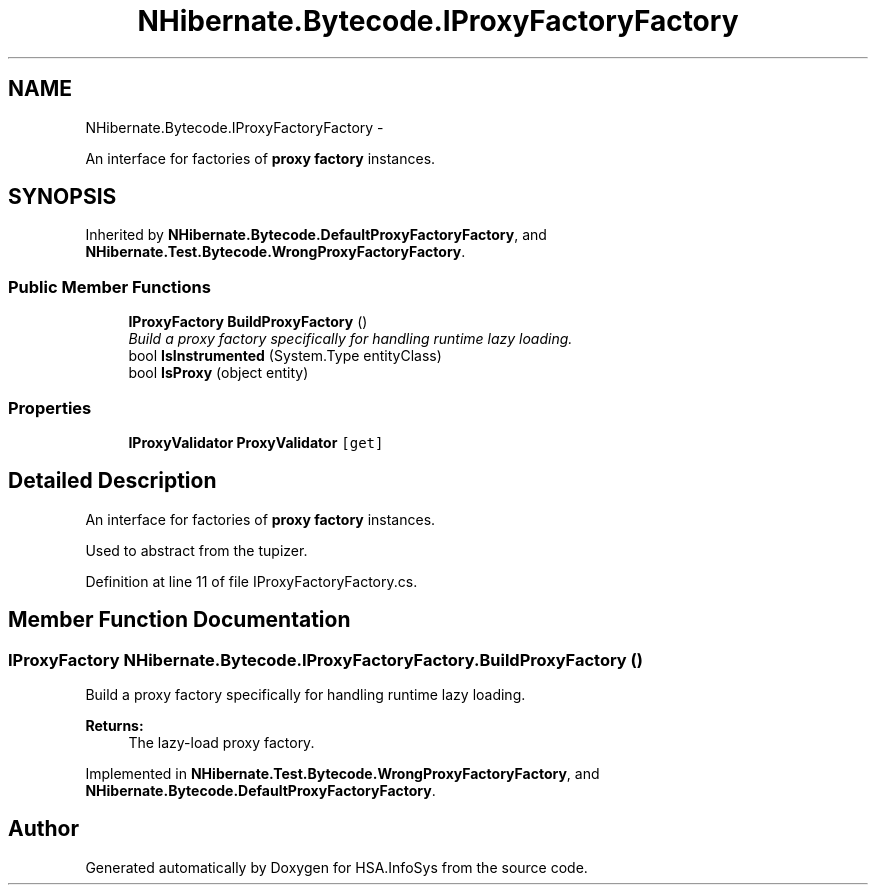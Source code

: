 .TH "NHibernate.Bytecode.IProxyFactoryFactory" 3 "Fri Jul 5 2013" "Version 1.0" "HSA.InfoSys" \" -*- nroff -*-
.ad l
.nh
.SH NAME
NHibernate.Bytecode.IProxyFactoryFactory \- 
.PP
An interface for factories of \fBproxy factory\fP instances\&.  

.SH SYNOPSIS
.br
.PP
.PP
Inherited by \fBNHibernate\&.Bytecode\&.DefaultProxyFactoryFactory\fP, and \fBNHibernate\&.Test\&.Bytecode\&.WrongProxyFactoryFactory\fP\&.
.SS "Public Member Functions"

.in +1c
.ti -1c
.RI "\fBIProxyFactory\fP \fBBuildProxyFactory\fP ()"
.br
.RI "\fIBuild a proxy factory specifically for handling runtime lazy loading\&. \fP"
.ti -1c
.RI "bool \fBIsInstrumented\fP (System\&.Type entityClass)"
.br
.ti -1c
.RI "bool \fBIsProxy\fP (object entity)"
.br
.in -1c
.SS "Properties"

.in +1c
.ti -1c
.RI "\fBIProxyValidator\fP \fBProxyValidator\fP\fC [get]\fP"
.br
.in -1c
.SH "Detailed Description"
.PP 
An interface for factories of \fBproxy factory\fP instances\&. 

Used to abstract from the tupizer\&. 
.PP
Definition at line 11 of file IProxyFactoryFactory\&.cs\&.
.SH "Member Function Documentation"
.PP 
.SS "\fBIProxyFactory\fP NHibernate\&.Bytecode\&.IProxyFactoryFactory\&.BuildProxyFactory ()"

.PP
Build a proxy factory specifically for handling runtime lazy loading\&. 
.PP
\fBReturns:\fP
.RS 4
The lazy-load proxy factory\&. 
.RE
.PP

.PP
Implemented in \fBNHibernate\&.Test\&.Bytecode\&.WrongProxyFactoryFactory\fP, and \fBNHibernate\&.Bytecode\&.DefaultProxyFactoryFactory\fP\&.

.SH "Author"
.PP 
Generated automatically by Doxygen for HSA\&.InfoSys from the source code\&.
